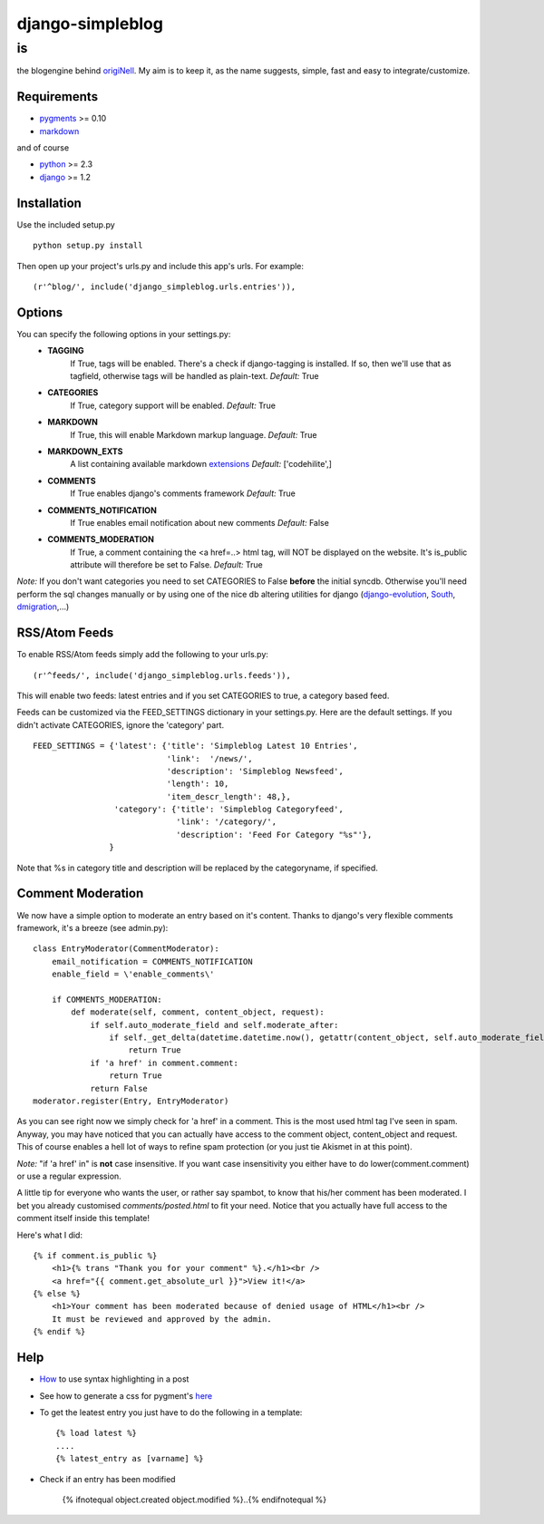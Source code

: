 =================
django-simpleblog
=================

--
is
--

the blogengine behind origiNell_. My aim is to keep it, as the name suggests, simple, fast and easy to integrate/customize.

Requirements
============

* pygments_ >= 0.10
* markdown_

and of course

+ python_ >= 2.3
+ django_ >= 1.2

Installation
============

Use the included setup.py

::

    python setup.py install

Then open up your project's urls.py and include this app's urls.
For example:

::

    (r'^blog/', include('django_simpleblog.urls.entries')),

Options
=======

You can specify the following options in your settings.py:
    - **TAGGING**
                If True, tags will be enabled. There's a check if django-tagging is installed. If so, then we'll use that as tagfield, otherwise tags will be handled as plain-text.
                *Default:* True
    - **CATEGORIES**
                   If True, category support will be enabled.
                   *Default:* True
    - **MARKDOWN**
                If True, this will enable Markdown markup language.
                *Default:* True
    - **MARKDOWN_EXTS**
                A list containing available markdown extensions_
                *Default:* ['codehilite',]
    - **COMMENTS**
                If True enables django's comments framework
                *Default:* True
    - **COMMENTS_NOTIFICATION**
                If True enables email notification about new comments
                *Default:* False
    - **COMMENTS_MODERATION**
                If True, a comment containing the <a href=..> html tag, will NOT be displayed on the website.
                It's is_public attribute will therefore be set to False.
                *Default:* True

*Note:* If you don't want categories you need to set CATEGORIES to False **before** the initial syncdb. Otherwise you'll need perform the sql changes manually or by using one of the nice db altering utilities for django (django-evolution_, South_, dmigration_,...)

RSS/Atom Feeds
==============

To enable RSS/Atom feeds simply add the following to your urls.py:

::

    (r'^feeds/', include('django_simpleblog.urls.feeds')),

This will enable two feeds: latest entries and if you set CATEGORIES to true, a category based feed.

Feeds can be customized via the FEED_SETTINGS dictionary in your settings.py. Here are the default settings. If you didn't activate CATEGORIES, ignore the 'category' part.

::

    FEED_SETTINGS = {'latest': {'title': 'Simpleblog Latest 10 Entries',
                                'link':  '/news/',
                                'description': 'Simpleblog Newsfeed',
                                'length': 10,
                                'item_descr_length': 48,},
                     'category': {'title': 'Simpleblog Categoryfeed',
                                  'link': '/category/',
                                  'description': 'Feed For Category "%s"'},
                    }

Note that %s in category title and description will be replaced by the categoryname, if specified.
                    

Comment Moderation
==================

We now have a simple option to moderate an entry based on it's content. Thanks to django\'s very flexible comments framework, it's a breeze (see admin.py):

::

        class EntryModerator(CommentModerator):
            email_notification = COMMENTS_NOTIFICATION
            enable_field = \'enable_comments\'

            if COMMENTS_MODERATION:
                def moderate(self, comment, content_object, request):
                    if self.auto_moderate_field and self.moderate_after:
                        if self._get_delta(datetime.datetime.now(), getattr(content_object, self.auto_moderate_field)).days >= self.moderate_after:
                            return True
                    if 'a href' in comment.comment:
                        return True
                    return False
        moderator.register(Entry, EntryModerator)

As you can see right now we simply check for 'a href' in a comment. This is the most used html tag I've seen in spam.
Anyway, you may have noticed that you can actually have access to the comment object, content_object and request. This of course enables a hell lot of ways to refine spam protection (or you just tie Akismet in at this point).

*Note:* "if 'a href' in" is **not** case insensitive. If you want case insensitivity you either have to do lower(comment.comment) or use a regular expression.

A little tip for everyone who wants the user, or rather say spambot, to know that his/her comment has been moderated.
I bet you already customised *comments/posted.html* to fit your need. Notice that you actually have full access to the comment itself inside this template!

Here's what I did:

::

    {% if comment.is_public %}
        <h1>{% trans "Thank you for your comment" %}.</h1><br />
        <a href="{{ comment.get_absolute_url }}">View it!</a>
    {% else %}
        <h1>Your comment has been moderated because of denied usage of HTML</h1><br />
        It must be reviewed and approved by the admin.
    {% endif %}

Help
====

+ How_ to use syntax highlighting in a post

+ See how to generate a css for pygment's here_

+ To get the leatest entry you just have to do the following in a template::

    {% load latest %}
    ....
    {% latest_entry as [varname] %}

+ Check if an entry has been modified

    {% ifnotequal object.created object.modified %}..{% endifnotequal %}

.. _pygments: http://pygments.org/
.. _docutils: http://docutils.sourceforge.net/
.. _python: http://www.python.org/
.. _django: http://www.djangoproject.com/
.. _django-evolution: http://code.google.com/p/django-evolution/
.. _South: http://south.aeracode.org/
.. _dmigration: http://code.google.com/p/dmigrations/
.. _markdown: http://www.freewisdom.org/projects/python-markdown/
.. _extensions: http://www.freewisdom.org/projects/python-markdown/Available_Extensions
.. _How: http://www.freewisdom.org/projects/python-markdown/CodeHilite
.. _here: http://pygments.org/docs/cmdline/#generating-styles
.. _origiNell: http://www.originell.org/
